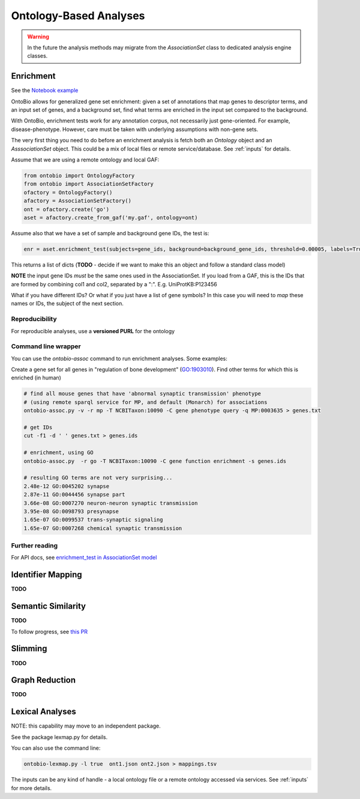 .. _analyses:

Ontology-Based Analyses
=======================

.. warning ::

    In the future the analysis methods may migrate from the `AssociationSet`
    class to dedicated analysis engine classes.

Enrichment
----------

See the `Notebook example <http://nbviewer.jupyter.org/github/biolink/ontobio/blob/master/notebooks/Phenotype_Enrichment.ipynb>`_

OntoBio allows for generalized gene set enrichment: given a set of
annotations that map genes to descriptor terms, and an input set of
genes, and a background set, find what terms are enriched in the input
set compared to the background.

With OntoBio, enrichment tests work for any annotation corpus, not
necessarily just gene-oriented. For example,
disease-phenotype. However, care must be taken with underlying
assumptions with non-gene sets.

The very first thing you need to do before an enrichment analysis is
fetch both an `Ontology` object and an `AsssociationSet` object. This
could be a mix of local files or remote service/database. See
:ref:`inputs` for details.

Assume that we are using a remote ontology and local GAF:     

.. code-block:: python

    from ontobio import OntologyFactory
    from ontobio import AssociationSetFactory
    ofactory = OntologyFactory()
    afactory = AssociationSetFactory()
    ont = ofactory.create('go')
    aset = afactory.create_from_gaf('my.gaf', ontology=ont)

Assume also that we have a set of sample and background gene IDs, the
test is:    
    
.. code-block:: python

    enr = aset.enrichment_test(subjects=gene_ids, background=background_gene_ids, threshold=0.00005, labels=True)    

This returns a list of dicts (**TODO** - decide if we want to make
this an object and follow a standard class model)

**NOTE** the input gene IDs *must* be the same ones used in the
AssociationSet. If you load from a GAF, this is the IDs that are
formed by combining col1 and col2, separated by a
":". E.g. UniProtKB:P123456

What if you have different IDs? Or what if you just have a list of
gene symbols? In this case you will need to *map* these names or IDs,
the subject of the next section.

Reproducibility
~~~~~~~~~~~~~~~

For reproducible analyses, use a **versioned PURL** for the ontology

Command line wrapper
~~~~~~~~~~~~~~~~~~~~

You can use the `ontobio-assoc` command to run enrichment
analyses. Some examples:

Create a gene set for all genes in "regulation of bone development"
(GO:1903010). Find other terms for which this is enriched (in human)

.. code-block:: console

    # find all mouse genes that have 'abnormal synaptic transmission' phenotype
    # (using remote sparql service for MP, and default (Monarch) for associations
    ontobio-assoc.py -v -r mp -T NCBITaxon:10090 -C gene phenotype query -q MP:0003635 > genes.txt

    # get IDs
    cut -f1 -d ' ' genes.txt > genes.ids

    # enrichment, using GO
    ontobio-assoc.py  -r go -T NCBITaxon:10090 -C gene function enrichment -s genes.ids

    # resulting GO terms are not very surprising...
    2.48e-12 GO:0045202 synapse
    2.87e-11 GO:0044456 synapse part
    3.66e-08 GO:0007270 neuron-neuron synaptic transmission
    3.95e-08 GO:0098793 presynapse
    1.65e-07 GO:0099537 trans-synaptic signaling
    1.65e-07 GO:0007268 chemical synaptic transmission
    

Further reading
~~~~~~~~~~~~~~~

For API docs, see `enrichment_test in AssociationSet model <http://ontobio.readthedocs.io/en/latest/api.html#assocation-object-model>`_

Identifier Mapping
------------------

**TODO**

Semantic Similarity
-------------------

**TODO**

To follow progress, see `this PR <https://github.com/biolink/ontobio/pull/49>`_

Slimming
--------

**TODO**

Graph Reduction
---------------

**TODO**

Lexical Analyses
----------------

NOTE: this capability may move to an independent package.

See the package lexmap.py for details.

You can also use the command line:

.. code-block:: console

   ontobio-lexmap.py -l true  ont1.json ont2.json > mappings.tsv

The inputs can be any kind of handle - a local ontology file or a
remote ontology accessed via services. See :ref:`inputs` for more details.
